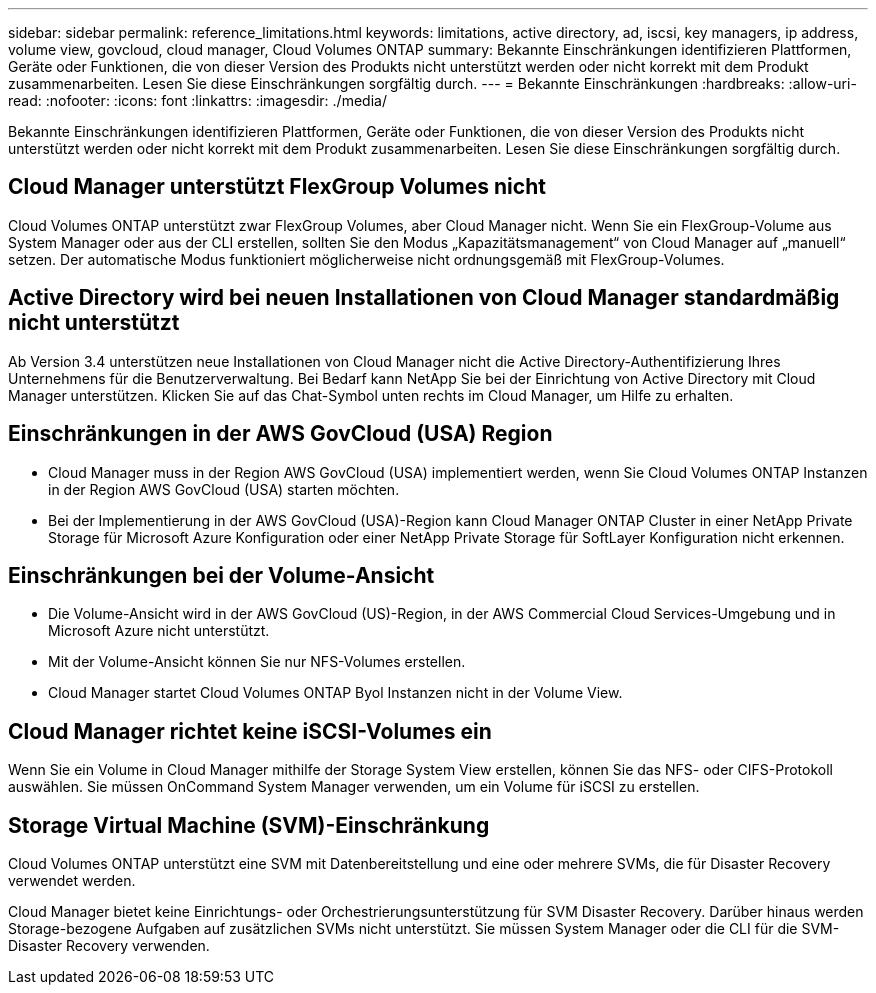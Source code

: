 ---
sidebar: sidebar 
permalink: reference_limitations.html 
keywords: limitations, active directory, ad, iscsi, key managers, ip address, volume view, govcloud, cloud manager, Cloud Volumes ONTAP 
summary: Bekannte Einschränkungen identifizieren Plattformen, Geräte oder Funktionen, die von dieser Version des Produkts nicht unterstützt werden oder nicht korrekt mit dem Produkt zusammenarbeiten. Lesen Sie diese Einschränkungen sorgfältig durch. 
---
= Bekannte Einschränkungen
:hardbreaks:
:allow-uri-read: 
:nofooter: 
:icons: font
:linkattrs: 
:imagesdir: ./media/


[role="lead"]
Bekannte Einschränkungen identifizieren Plattformen, Geräte oder Funktionen, die von dieser Version des Produkts nicht unterstützt werden oder nicht korrekt mit dem Produkt zusammenarbeiten. Lesen Sie diese Einschränkungen sorgfältig durch.



== Cloud Manager unterstützt FlexGroup Volumes nicht

Cloud Volumes ONTAP unterstützt zwar FlexGroup Volumes, aber Cloud Manager nicht. Wenn Sie ein FlexGroup-Volume aus System Manager oder aus der CLI erstellen, sollten Sie den Modus „Kapazitätsmanagement“ von Cloud Manager auf „manuell“ setzen. Der automatische Modus funktioniert möglicherweise nicht ordnungsgemäß mit FlexGroup-Volumes.



== Active Directory wird bei neuen Installationen von Cloud Manager standardmäßig nicht unterstützt

Ab Version 3.4 unterstützen neue Installationen von Cloud Manager nicht die Active Directory-Authentifizierung Ihres Unternehmens für die Benutzerverwaltung. Bei Bedarf kann NetApp Sie bei der Einrichtung von Active Directory mit Cloud Manager unterstützen. Klicken Sie auf das Chat-Symbol unten rechts im Cloud Manager, um Hilfe zu erhalten.



== Einschränkungen in der AWS GovCloud (USA) Region

* Cloud Manager muss in der Region AWS GovCloud (USA) implementiert werden, wenn Sie Cloud Volumes ONTAP Instanzen in der Region AWS GovCloud (USA) starten möchten.
* Bei der Implementierung in der AWS GovCloud (USA)-Region kann Cloud Manager ONTAP Cluster in einer NetApp Private Storage für Microsoft Azure Konfiguration oder einer NetApp Private Storage für SoftLayer Konfiguration nicht erkennen.




== Einschränkungen bei der Volume-Ansicht

* Die Volume-Ansicht wird in der AWS GovCloud (US)-Region, in der AWS Commercial Cloud Services-Umgebung und in Microsoft Azure nicht unterstützt.
* Mit der Volume-Ansicht können Sie nur NFS-Volumes erstellen.
* Cloud Manager startet Cloud Volumes ONTAP Byol Instanzen nicht in der Volume View.




== Cloud Manager richtet keine iSCSI-Volumes ein

Wenn Sie ein Volume in Cloud Manager mithilfe der Storage System View erstellen, können Sie das NFS- oder CIFS-Protokoll auswählen. Sie müssen OnCommand System Manager verwenden, um ein Volume für iSCSI zu erstellen.



== Storage Virtual Machine (SVM)-Einschränkung

Cloud Volumes ONTAP unterstützt eine SVM mit Datenbereitstellung und eine oder mehrere SVMs, die für Disaster Recovery verwendet werden.

Cloud Manager bietet keine Einrichtungs- oder Orchestrierungsunterstützung für SVM Disaster Recovery. Darüber hinaus werden Storage-bezogene Aufgaben auf zusätzlichen SVMs nicht unterstützt. Sie müssen System Manager oder die CLI für die SVM-Disaster Recovery verwenden.
